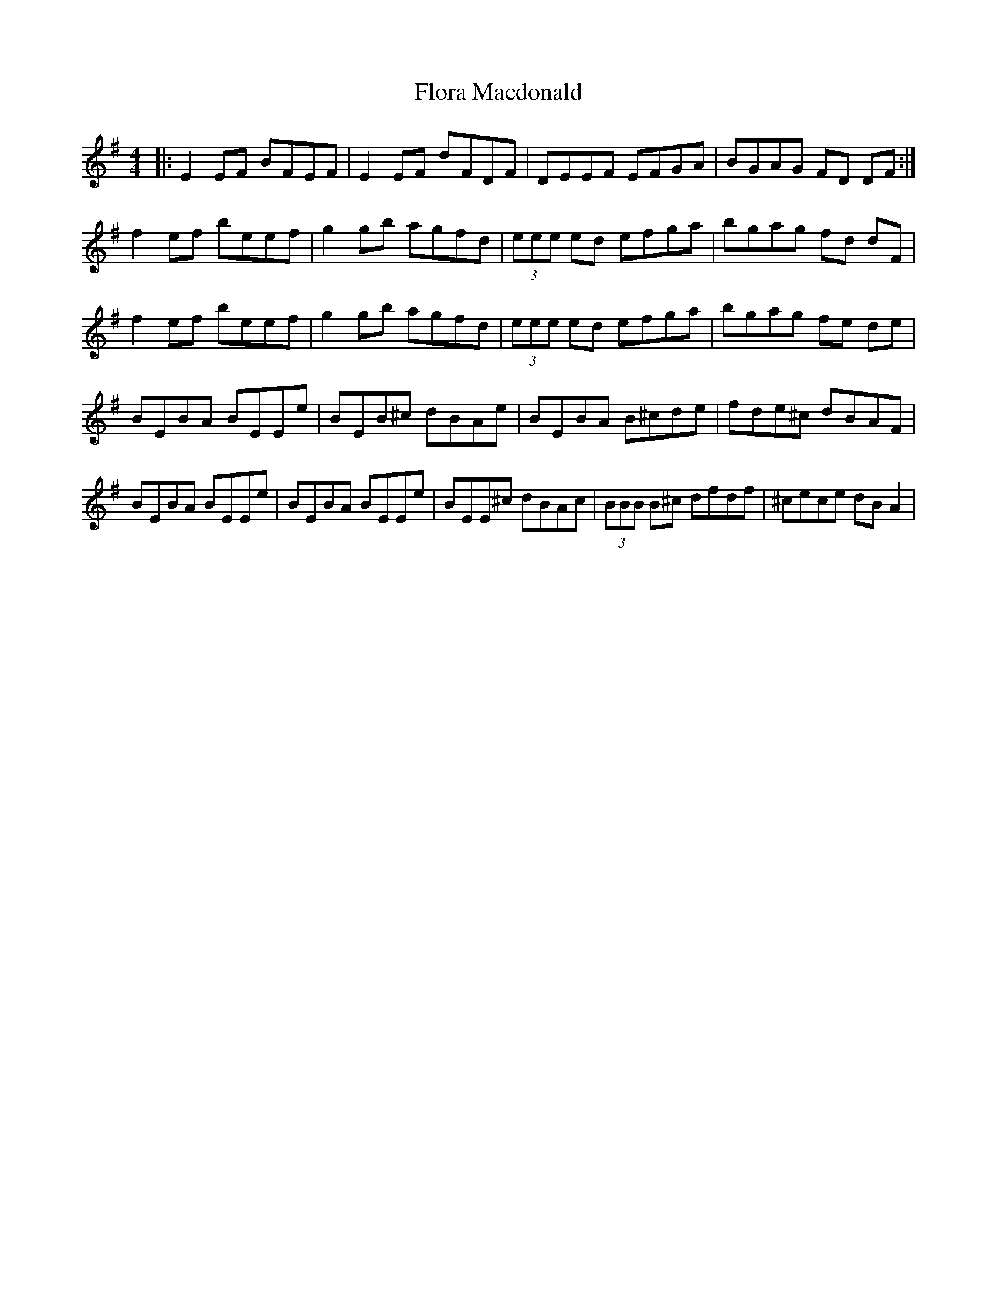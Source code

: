 X: 13462
T: Flora Macdonald
R: reel
M: 4/4
K: Gmajor
|:E2EF BFEF|E2EF dFDF|DEEF EFGA|BGAG FD DF:|
f2ef beef|g2gb agfd|(3eee ed efga|bgag fd dF|
f2ef beef|g2gb agfd|(3eee ed efga|bgag fe de|
BEBA BEEe|BEB^c dBAe|BEBA B^cde|fde^c dBAF|
BEBA BEEe|BEBA BEEe|BEE^c dBAc|(3BBB B^c dfdf|^cece dB A2|


